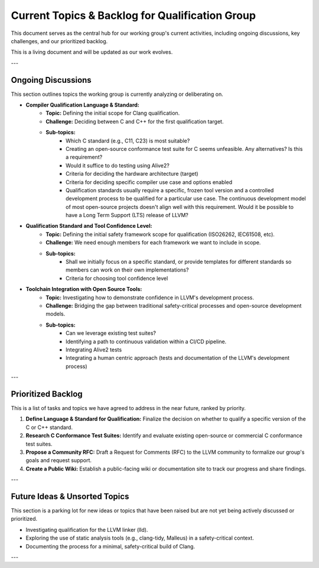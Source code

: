 ..
  Purpose: Track and document the ongoing discussions and backlog for the LLVM Qualification Group.
  Author: Carlos Andres Ramirez Catano
  Last updated: 2025-08-30 by Carlos Andres Ramirez Catano

================================================
Current Topics & Backlog for Qualification Group
================================================

This document serves as the central hub for our working group's current
activities, including ongoing discussions, key challenges, and our 
prioritized backlog.

This is a living document and will be updated as our work evolves.

---

Ongoing Discussions
===================

This section outlines topics the working group is currently analyzing or
deliberating on.

* **Compiler Qualification Language & Standard:**
    * **Topic:** Defining the initial scope for Clang qualification.
    * **Challenge:** Deciding between C and C++ for the first qualification target.
    * **Sub-topics:**
        * Which C standard (e.g., C11, C23) is most suitable?
        * Creating an open-source conformance test suite for C seems unfeasible. Any alternatives? Is this a requirement?
        * Would it suffice to do testing using Alive2?
        * Criteria for deciding the hardware architecture (target)
        * Criteria for deciding specific compiler use case and options enabled
        * Qualification standards usually require a specific, frozen tool version and a controlled development process to be qualified for a particular use case. The continuous development model of most open-source projects doesn't align well with this requirement. Would it be possible to have a Long Term Support (LTS) release of LLVM?

* **Qualification Standard and Tool Confidence Level:**
    * **Topic:** Defining the initial safety framework scope for qualification (ISO26262, IEC61508, etc).
    * **Challenge:** We need enough members for each framework we want to include in scope.
    * **Sub-topics:**
        * Shall we initially focus on a specific standard, or provide templates for different standards so members can work on their own implementations?
        * Criteria for choosing tool confidence level

* **Toolchain Integration with Open Source Tools:**
    * **Topic:** Investigating how to demonstrate confidence in LLVM's development process.
    * **Challenge:** Bridging the gap between traditional safety-critical processes and open-source development models.
    * **Sub-topics:**
        * Can we leverage existing test suites?
        * Identifying a path to continuous validation within a CI/CD pipeline.
        * Integrating Alive2 tests
        * Integrating a human centric approach (tests and documentation of the LLVM's development process)

---

Prioritized Backlog
===================

This is a list of tasks and topics we have agreed to address in the near future, ranked by priority.

1.  **Define Language & Standard for Qualification:** Finalize the decision on whether to qualify a specific version of the C or C++ standard.
2.  **Research C Conformance Test Suites:** Identify and evaluate existing open-source or commercial C conformance test suites.
3.  **Propose a Community RFC:** Draft a Request for Comments (RFC) to the LLVM community to formalize our group's goals and request support.
4.  **Create a Public Wiki:** Establish a public-facing wiki or documentation site to track our progress and share findings.

---

Future Ideas & Unsorted Topics
===============================

This section is a parking lot for new ideas or topics that have been raised but are not yet being actively discussed or prioritized.

* Investigating qualification for the LLVM linker (lld).
* Exploring the use of static analysis tools (e.g., clang-tidy, Malleus) in a safety-critical context.
* Documenting the process for a minimal, safety-critical build of Clang.

---
